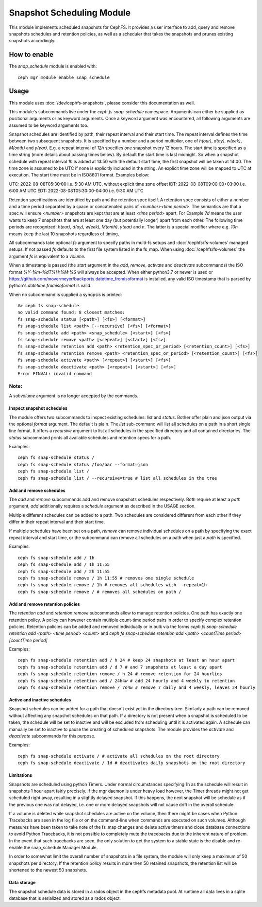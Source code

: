 .. _snap-schedule:

==========================
Snapshot Scheduling Module
==========================
This module implements scheduled snapshots for CephFS.
It provides a user interface to add, query and remove snapshots schedules and
retention policies, as well as a scheduler that takes the snapshots and prunes
existing snapshots accordingly.


How to enable
=============

The *snap_schedule* module is enabled with::

  ceph mgr module enable snap_schedule

Usage
=====

This module uses :doc:`/dev/cephfs-snapshots`, please consider this documentation
as well.

This module's subcommands live under the `ceph fs snap-schedule` namespace.
Arguments can either be supplied as positional arguments or as keyword
arguments. Once a keyword argument was encountered, all following arguments are
assumed to be keyword arguments too.

Snapshot schedules are identified by path, their repeat interval and their start
time. The
repeat interval defines the time between two subsequent snapshots. It is
specified by a number and a period multiplier, one of `h(our)`, `d(ay)`,
`w(eek)`, `M(onth)` and `y(ear)`. E.g. a repeat interval of `12h` specifies one
snapshot every 12 hours.
The start time is specified as a time string (more details about passing times
below). By default
the start time is last midnight. So when a snapshot schedule with repeat
interval `1h` is added at 13:50
with the default start time, the first snapshot will be taken at 14:00.
The time zone is assumed to be UTC if none is explicitly included in the string.
An explicit time zone will be mapped to UTC at execution.
The start time must be in ISO8601 format. Examples below:

UTC: 2022-08-08T05:30:00 i.e. 5:30 AM UTC, without explicit time zone offset
IDT: 2022-08-08T09:00:00+03:00 i.e. 6:00 AM UTC
EDT: 2022-08-08T05:30:00-04:00 i.e. 9:30 AM UTC

Retention specifications are identified by path and the retention spec itself. A
retention spec consists of either a number and a time period separated by a
space or concatenated pairs of `<number><time period>`.
The semantics are that a spec will ensure `<number>` snapshots are kept that are
at least `<time period>` apart. For Example `7d` means the user wants to keep 7
snapshots that are at least one day (but potentially longer) apart from each other.
The following time periods are recognized: `h(our)`, `d(ay)`, `w(eek)`, `M(onth)`, 
`y(ear)` and `n`. The latter is a special modifier where e.g. `10n` means keep
the last 10 snapshots regardless of timing,

All subcommands take optional `fs` argument to specify paths in
multi-fs setups and :doc:`/cephfs/fs-volumes` managed setups. If not
passed `fs` defaults to the first file system listed in the fs_map.
When using :doc:`/cephfs/fs-volumes` the argument `fs` is equivalent to a
`volume`.

When a timestamp is passed (the `start` argument in the `add`, `remove`,
`activate` and `deactivate` subcommands) the ISO format `%Y-%m-%dT%H:%M:%S` will
always be accepted. When either python3.7 or newer is used or
https://github.com/movermeyer/backports.datetime_fromisoformat is installed, any
valid ISO timestamp that is parsed by python's `datetime.fromisoformat` is valid.

When no subcommand is supplied a synopsis is printed::

  #> ceph fs snap-schedule
  no valid command found; 8 closest matches:
  fs snap-schedule status [<path>] [<fs>] [<format>]
  fs snap-schedule list <path> [--recursive] [<fs>] [<format>]
  fs snap-schedule add <path> <snap_schedule> [<start>] [<fs>]
  fs snap-schedule remove <path> [<repeat>] [<start>] [<fs>]
  fs snap-schedule retention add <path> <retention_spec_or_period> [<retention_count>] [<fs>]
  fs snap-schedule retention remove <path> <retention_spec_or_period> [<retention_count>] [<fs>]
  fs snap-schedule activate <path> [<repeat>] [<start>] [<fs>]
  fs snap-schedule deactivate <path> [<repeat>] [<start>] [<fs>]
  Error EINVAL: invalid command

Note:
^^^^^
A `subvolume` argument is no longer accepted by the commands.


Inspect snapshot schedules
--------------------------

The module offers two subcommands to inspect existing schedules: `list` and
`status`. Bother offer plain and json output via the optional `format` argument.
The default is plain.
The `list` sub-command will list all schedules on a path in a short single line
format. It offers a `recursive` argument to list all schedules in the specified
directory and all contained directories.
The `status` subcommand prints all available schedules and retention specs for a
path.

Examples::

  ceph fs snap-schedule status /
  ceph fs snap-schedule status /foo/bar --format=json
  ceph fs snap-schedule list /
  ceph fs snap-schedule list / --recursive=true # list all schedules in the tree


Add and remove schedules
------------------------
The `add` and `remove` subcommands add and remove snapshots schedules
respectively. Both require at least a `path` argument, `add` additionally
requires a `schedule` argument as described in the USAGE section.

Multiple different schedules can be added to a path. Two schedules are considered
different from each other if they differ in their repeat interval and their
start time.

If multiple schedules have been set on a path, `remove` can remove individual
schedules on a path by specifying the exact repeat interval and start time, or
the subcommand can remove all schedules on a path when just a `path` is
specified.

Examples::

  ceph fs snap-schedule add / 1h
  ceph fs snap-schedule add / 1h 11:55
  ceph fs snap-schedule add / 2h 11:55
  ceph fs snap-schedule remove / 1h 11:55 # removes one single schedule
  ceph fs snap-schedule remove / 1h # removes all schedules with --repeat=1h
  ceph fs snap-schedule remove / # removes all schedules on path /

Add and remove retention policies
---------------------------------
The `retention add` and `retention remove` subcommands allow to manage
retention policies. One path has exactly one retention policy. A policy can
however contain multiple count-time period pairs in order to specify complex
retention policies.
Retention policies can be added and removed individually or in bulk via the
forms `ceph fs snap-schedule retention add <path> <time period> <count>` and
`ceph fs snap-schedule retention add <path> <countTime period>[countTime period]`

Examples::

  ceph fs snap-schedule retention add / h 24 # keep 24 snapshots at least an hour apart
  ceph fs snap-schedule retention add / d 7 # and 7 snapshots at least a day apart
  ceph fs snap-schedule retention remove / h 24 # remove retention for 24 hourlies
  ceph fs snap-schedule retention add / 24h4w # add 24 hourly and 4 weekly to retention
  ceph fs snap-schedule retention remove / 7d4w # remove 7 daily and 4 weekly, leaves 24 hourly

.. note: When adding a path to snap-schedule, remember to strip off the mount
   point path prefix. Paths to snap-schedule should start at the appropriate
   CephFS file system root and not at the host file system root.
   e.g. if the Ceph File System is mounted at ``/mnt`` and the path under which
   snapshots need to be taken is ``/mnt/some/path`` then the acutal path required
   by snap-schedule is only ``/some/path``.

.. note: It should be noted that the "created" field in the snap-schedule status
   command output is the timestamp at which the schedule was created. The "created"
   timestamp has nothing to do with the creation of actual snapshots. The actual
   snapshot creation is accounted for in the "created_count" field, which is a
   cumulative count of the total number of snapshots created so far.

.. note: The maximum number of snapshots to retain per directory is limited by the
   config tunable `mds_max_snaps_per_dir`. This tunable defaults to 100.
   To ensure a new snapshot can be created, one snapshot less than this will be
   retained. So by default, a maximum of 99 snapshots will be retained.

.. note: The --fs argument is now required if there is more than one file system.

Active and inactive schedules
-----------------------------
Snapshot schedules can be added for a path that doesn't exist yet in the
directory tree. Similarly a path can be removed without affecting any snapshot
schedules on that path.
If a directory is not present when a snapshot is scheduled to be taken, the
schedule will be set to inactive and will be excluded from scheduling until
it is activated again.
A schedule can manually be set to inactive to pause the creating of scheduled
snapshots.
The module provides the `activate` and `deactivate` subcommands for this
purpose.

Examples::

  ceph fs snap-schedule activate / # activate all schedules on the root directory
  ceph fs snap-schedule deactivate / 1d # deactivates daily snapshots on the root directory

Limitations
-----------
Snapshots are scheduled using python Timers. Under normal circumstances
specifying 1h as the schedule will result in snapshots 1 hour apart fairly
precisely. If the mgr daemon is under heavy load however, the Timer threads
might not get scheduled right away, resulting in a slightly delayed snapshot. If
this happens, the next snapshot will be schedule as if the previous one was not
delayed, i.e. one or more delayed snapshots will not cause drift in the overall
schedule.

If a volume is deleted while snapshot schedules are active on the volume, then
there might be cases when Python Tracebacks are seen in the log file or on the
command-line when commands are executed on such volumes. Although measures have
been taken to take note of the fs_map changes and delete active timers and
close database connections to avoid Python Tracebacks, it is not possible to
completely mute the tracebacks due to the inherent nature of problem. In the
event that such tracebacks are seen, the only solution to get the system to a
stable state is the disable and re-enable the snap_schedule Manager Module.

In order to somewhat limit the overall number of snapshots in a file system, the
module will only keep a maximum of 50 snapshots per directory. If the retention
policy results in more then 50 retained snapshots, the retention list will be
shortened to the newest 50 snapshots.

Data storage
------------
The snapshot schedule data is stored in a rados object in the cephfs metadata
pool. At runtime all data lives in a sqlite database that is serialized and
stored as a rados object.
